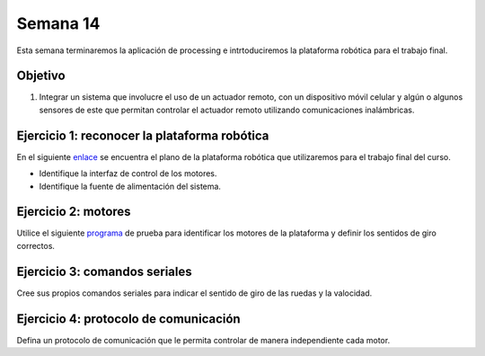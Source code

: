 Semana 14
===========
Esta semana terminaremos la aplicación de processing e intrtoduciremos la plataforma robótica para el trabajo final.

Objetivo
----------

1. Integrar un sistema que involucre el uso de un actuador remoto, con un dispositivo móvil celular y algún o algunos 
   sensores de este que permitan controlar el actuador remoto utilizando comunicaciones inalámbricas.

Ejercicio 1: reconocer la plataforma robótica
------------------------------------------------
En el siguiente `enlace <https://drive.google.com/file/d/0B0FEIQwvlT4MOUFBMkFHTkVGODA/view>`__ se encuentra el plano de 
la plataforma robótica que utilizaremos para el trabajo final del curso.

* Identifique la interfaz de control de los motores.
* Identifique la fuente de alimentación del sistema.

Ejercicio 2: motores
------------------------------------------------------------
Utilice el siguiente `programa <https://drive.google.com/open?id=17UaxK-YajMsQRwoOCg8cEKxc-JQsz3F4>`__ de prueba para 
identificar los motores de la plataforma y definir los sentidos de giro correctos.

Ejercicio 3: comandos seriales
-----------------------------------------------
Cree sus propios comandos seriales para indicar el sentido de giro de las ruedas y la valocidad.

Ejercicio 4: protocolo de comunicación
-------------------------------------------------
Defina un protocolo de comunicación que le permita controlar de manera independiente cada motor.




